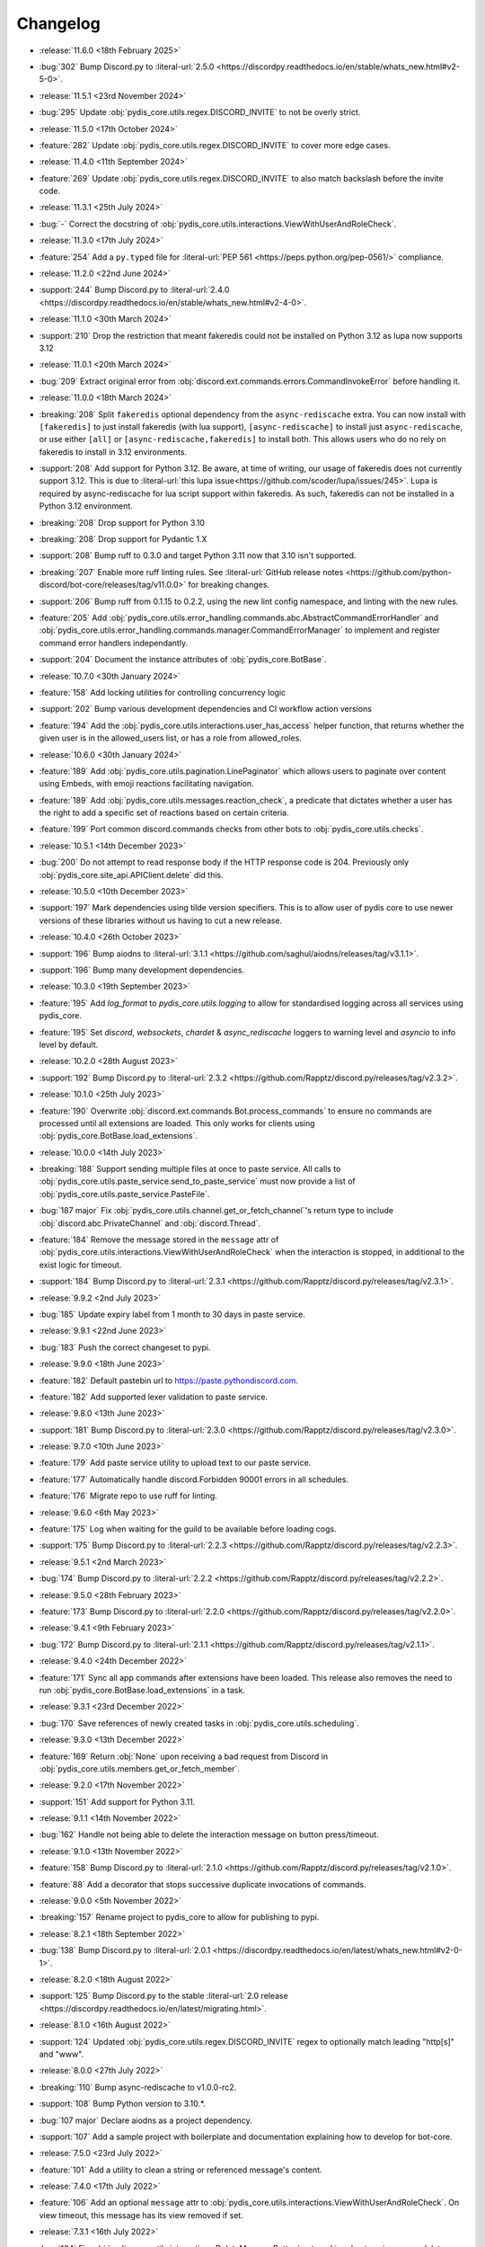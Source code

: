 .. See docs for details on formatting your entries
   https://releases.readthedocs.io/en/latest/concepts.html

Changelog
=========

- :release:`11.6.0 <18th February 2025>`
- :bug:`302` Bump Discord.py to :literal-url:`2.5.0 <https://discordpy.readthedocs.io/en/stable/whats_new.html#v2-5-0>`.


- :release:`11.5.1 <23rd November 2024>`
- :bug:`295` Update :obj:`pydis_core.utils.regex.DISCORD_INVITE` to not be overly strict.


- :release:`11.5.0 <17th October 2024>`
- :feature:`282` Update :obj:`pydis_core.utils.regex.DISCORD_INVITE` to cover more edge cases.


- :release:`11.4.0 <11th September 2024>`
- :feature:`269` Update :obj:`pydis_core.utils.regex.DISCORD_INVITE` to also match backslash before the invite code.


- :release:`11.3.1 <25th July 2024>`
- :bug:`-` Correct the docstring of :obj:`pydis_core.utils.interactions.ViewWithUserAndRoleCheck`.

- :release:`11.3.0 <17th July 2024>`
- :feature:`254` Add a ``py.typed`` file for :literal-url:`PEP 561 <https://peps.python.org/pep-0561/>` compliance.


- :release:`11.2.0 <22nd June 2024>`
- :support:`244` Bump Discord.py to :literal-url:`2.4.0 <https://discordpy.readthedocs.io/en/stable/whats_new.html#v2-4-0>`.

- :release:`11.1.0 <30th March 2024>`
- :support:`210` Drop the restriction that meant fakeredis could not be installed on Python 3.12 as lupa now supports 3.12

- :release:`11.0.1 <20th March 2024>`
- :bug:`209` Extract original error from :obj:`discord.ext.commands.errors.CommandInvokeError` before handling it.

- :release:`11.0.0 <18th March 2024>`
- :breaking:`208` Split ``fakeredis`` optional dependency from the ``async-rediscache`` extra. You can now install with ``[fakeredis]`` to just install fakeredis (with lua support), ``[async-rediscache]`` to install just ``async-rediscache``, or use either ``[all]`` or ``[async-rediscache,fakeredis]`` to install both. This allows users who do no rely on fakeredis to install in 3.12 environments.
- :support:`208` Add support for Python 3.12. Be aware, at time of writing, our usage of fakeredis does not currently support 3.12. This is due to :literal-url:`this lupa issue<https://github.com/scoder/lupa/issues/245>`. Lupa is required by async-rediscache for lua script support within fakeredis. As such, fakeredis can not be installed in a Python 3.12 environment.
- :breaking:`208` Drop support for Python 3.10
- :breaking:`208` Drop support for Pydantic 1.X
- :support:`208` Bump ruff to 0.3.0 and target Python 3.11 now that 3.10 isn't supported.
- :breaking:`207` Enable more ruff linting rules. See :literal-url:`GitHub release notes <https://github.com/python-discord/bot-core/releases/tag/v11.0.0>` for breaking changes.
- :support:`206` Bump ruff from 0.1.15 to 0.2.2, using the new lint config namespace, and linting with the new rules.
- :feature:`205` Add :obj:`pydis_core.utils.error_handling.commands.abc.AbstractCommandErrorHandler` and :obj:`pydis_core.utils.error_handling.commands.manager.CommandErrorManager` to implement and register command error handlers independantly.
- :support:`204` Document the instance attributes of :obj:`pydis_core.BotBase`.

- :release:`10.7.0 <30th January 2024>`
- :feature:`158` Add locking utilities for controlling concurrency logic
- :support:`202` Bump various development dependencies and CI workflow action versions
- :feature:`194` Add the :obj:`pydis_core.utils.interactions.user_has_access` helper function, that returns whether the given user is in the allowed_users list, or has a role from allowed_roles.

- :release:`10.6.0 <30th January 2024>`
- :feature:`189` Add :obj:`pydis_core.utils.pagination.LinePaginator` which allows users to paginate over content using Embeds, with emoji reactions facilitating navigation.
- :feature:`189` Add :obj:`pydis_core.utils.messages.reaction_check`, a predicate that dictates whether a user has the right to add a specific set of reactions based on certain criteria.
- :feature:`199` Port common discord.commands checks from other bots to :obj:`pydis_core.utils.checks`.

- :release:`10.5.1 <14th December 2023>`
- :bug:`200` Do not attempt to read response body if the HTTP response code is 204. Previously only :obj:`pydis_core.site_api.APIClient.delete` did this.

- :release:`10.5.0 <10th December 2023>`
- :support:`197` Mark dependencies using tilde version specifiers. This is to allow user of pydis core to use newer versions of these libraries without us having to cut a new release.

- :release:`10.4.0 <26th October 2023>`
- :support:`196` Bump aiodns to :literal-url:`3.1.1 <https://github.com/saghul/aiodns/releases/tag/v3.1.1>`.
- :support:`196` Bump many development dependencies.


- :release:`10.3.0 <19th September 2023>`
- :feature:`195` Add `log_format` to `pydis_core.utils.logging` to allow for standardised logging across all services using pydis_core.
- :feature:`195` Set `discord`, `websockets`, `chardet` & `async_rediscache` loggers to warning level and `asyncio` to info level by default.


- :release:`10.2.0 <28th August 2023>`
- :support:`192` Bump Discord.py to :literal-url:`2.3.2 <https://github.com/Rapptz/discord.py/releases/tag/v2.3.2>`.


- :release:`10.1.0 <25th July 2023>`
- :feature:`190` Overwrite :obj:`discord.ext.commands.Bot.process_commands` to ensure no commands are processed until all extensions are loaded. This only works for clients using :obj:`pydis_core.BotBase.load_extensions`.


- :release:`10.0.0 <14th July 2023>`
- :breaking:`188` Support sending multiple files at once to paste service. All calls to :obj:`pydis_core.utils.paste_service.send_to_paste_service` must now provide a list of :obj:`pydis_core.utils.paste_service.PasteFile`.
- :bug:`187 major` Fix :obj:`pydis_core.utils.channel.get_or_fetch_channel`'s return type to include :obj:`discord.abc.PrivateChannel` and :obj:`discord.Thread`.
- :feature:`184` Remove the message stored in the ``message`` attr of :obj:`pydis_core.utils.interactions.ViewWithUserAndRoleCheck` when the interaction is stopped, in additional to the exist logic for timeout.
- :support:`184` Bump Discord.py to :literal-url:`2.3.1 <https://github.com/Rapptz/discord.py/releases/tag/v2.3.1>`.


- :release:`9.9.2 <2nd July 2023>`
- :bug:`185` Update expiry label from 1 month to 30 days in paste service.


- :release:`9.9.1 <22nd June 2023>`
- :bug:`183` Push the correct changeset to pypi.


- :release:`9.9.0 <18th June 2023>`
- :feature:`182` Default pastebin url to https://paste.pythondiscord.com.
- :feature:`182` Add supported lexer validation to paste service.


- :release:`9.8.0 <13th June 2023>`
- :support:`181` Bump Discord.py to :literal-url:`2.3.0 <https://github.com/Rapptz/discord.py/releases/tag/v2.3.0>`.


- :release:`9.7.0 <10th June 2023>`
- :feature:`179` Add paste service utility to upload text to our paste service.
- :feature:`177` Automatically handle discord.Forbidden 90001 errors in all schedules.
- :feature:`176` Migrate repo to use ruff for linting.


- :release:`9.6.0 <6th May 2023>`
- :feature:`175` Log when waiting for the guild to be available before loading cogs.
- :support:`175` Bump Discord.py to :literal-url:`2.2.3 <https://github.com/Rapptz/discord.py/releases/tag/v2.2.3>`.


- :release:`9.5.1 <2nd March 2023>`
- :bug:`174` Bump Discord.py to :literal-url:`2.2.2 <https://github.com/Rapptz/discord.py/releases/tag/v2.2.2>`.


- :release:`9.5.0 <28th February 2023>`
- :feature:`173` Bump Discord.py to :literal-url:`2.2.0 <https://github.com/Rapptz/discord.py/releases/tag/v2.2.0>`.


- :release:`9.4.1 <9th February 2023>`
- :bug:`172` Bump Discord.py to :literal-url:`2.1.1 <https://github.com/Rapptz/discord.py/releases/tag/v2.1.1>`.


- :release:`9.4.0 <24th December 2022>`
- :feature:`171` Sync all app commands after extensions have been loaded. This release also removes the need to run :obj:`pydis_core.BotBase.load_extensions` in a task.


- :release:`9.3.1 <23rd December 2022>`
- :bug:`170` Save references of newly created tasks in :obj:`pydis_core.utils.scheduling`.

- :release:`9.3.0 <13th December 2022>`
- :feature:`169` Return :obj:`None` upon receiving a bad request from Discord in :obj:`pydis_core.utils.members.get_or_fetch_member`.

- :release:`9.2.0 <17th November 2022>`
- :support:`151` Add support for Python 3.11.

- :release:`9.1.1 <14th November 2022>`
- :bug:`162` Handle not being able to delete the interaction message on button press/timeout.


- :release:`9.1.0 <13th November 2022>`
- :feature:`158` Bump Discord.py to :literal-url:`2.1.0 <https://github.com/Rapptz/discord.py/releases/tag/v2.1.0>`.
- :feature:`88` Add a decorator that stops successive duplicate invocations of commands.


- :release:`9.0.0 <5th November 2022>`
- :breaking:`157` Rename project to pydis_core to allow for publishing to pypi.


- :release:`8.2.1 <18th September 2022>`
- :bug:`138` Bump Discord.py to :literal-url:`2.0.1 <https://discordpy.readthedocs.io/en/latest/whats_new.html#v2-0-1>`.


- :release:`8.2.0 <18th August 2022>`
- :support:`125` Bump Discord.py to the stable :literal-url:`2.0 release <https://discordpy.readthedocs.io/en/latest/migrating.html>`.


- :release:`8.1.0 <16th August 2022>`
- :support:`124` Updated :obj:`pydis_core.utils.regex.DISCORD_INVITE` regex to optionally match leading "http[s]" and "www".


- :release:`8.0.0 <27th July 2022>`
- :breaking:`110` Bump async-rediscache to v1.0.0-rc2.
- :support:`108` Bump Python version to 3.10.*.
- :bug:`107 major` Declare aiodns as a project dependency.
- :support:`107` Add a sample project with boilerplate and documentation explaining how to develop for bot-core.


- :release:`7.5.0 <23rd July 2022>`
- :feature:`101` Add a utility to clean a string or referenced message's content.


- :release:`7.4.0 <17th July 2022>`
- :feature:`106` Add an optional ``message`` attr to :obj:`pydis_core.utils.interactions.ViewWithUserAndRoleCheck`. On view timeout, this message has its view removed if set.


- :release:`7.3.1 <16th July 2022>`
- :bug:`104` Fix :obj:`pydis_core.utils.interactions.DeleteMessageButton` not working due to using wrong delete method.


- :release:`7.3.0 <16th July 2022>`
- :feature:`103` Add a generic view :obj:`pydis_core.utils.interactions.ViewWithUserAndRoleCheck` that only allows specified users and roles to interaction with it.
- :feature:`103` Add a button :obj:`pydis_core.utils.interactions.DeleteMessageButton` that deletes the message attached to its parent view.


- :release:`7.2.2 <9th July 2022>`
- :bug:`98` Only close ``BotBase.stats._transport`` if ``BotBase.stats`` was created.


- :release:`7.2.1 <30th June 2022>`
- :bug:`96` Fix attempts to connect to ``BotBase.statsd_url`` when it is None.
- :bug:`91` Fix incorrect docstring for ``pydis_core.utils.member.handle_role_change``.
- :bug:`91` Pass missing self parameter to ``BotBase.ping_services``.
- :bug:`91` Add missing await to ``BotBase.ping_services`` in some cases.


- :release:`7.2.0 <28th June 2022>`
- :support:`93` Bump Discord.py to :literal-url:`0eb3d26 <https://github.com/Rapptz/discord.py/commit/0eb3d26343969a25ffc43ba72eca42538d2e7e7a>`:

  - Adds support for auto mod, of which the new auto_mod MESSAGE_TYPE is needed for our filter system.


- :release:`7.1.3 <30th May 2022>` 79
- :support:`79` Add `sphinx-multiversion <https://pypi.org/project/sphinx-multiversion/>`_ to make available older doc versions.
- :support:`79` Restore on-site changelog.


- :release:`7.1.0 <24th May 2022>`
- :feature:`78` Bump Discord.py to :literal-url:`4cbe8f5 <https://github.com/Rapptz/discord.py/tree/4cbe8f58e16f6a76371ce45a69e0832130d6d24f>`:

  - This fixes a bug with permission resolution when dealing with timed out members.


- :release:`7.0.0 <10th May 2022>`
- :bug:`75 major` Capture all characters up to a whitespace in the Discord Invite regex.
- :breaking:`75` Discord invite regex no longer returns a URL safe result, refer to documentation for safely handling it.


- :release:`6.4.0 <26th April 2022>`
- :feature:`72` Bump discord.py to :literal-url:`5a06fa5 <https://github.com/Rapptz/discord.py/tree/5a06fa5f3e28d2b7191722e1a84c541560008aea>`:

  - Notably, one of the commits in this bump dynamically extends the timeout of ``Guild.chunk()`` based on the number or members, so it should actually work on our guild now.


- :release:`6.3.2 <25th April 2022>`
- :bug:`69` Actually use ``statsd_url`` when it gets passed to ``BotBase``.


- :release:`6.3.1 <21st April 2022>`
- :bug:`68` Correct version number in pyproject.toml.


- :release:`6.3.0 <21st April 2022>`
- :feature:`-` (Committed directly to main) Don't load modules starting with ``_``.


- :release:`6.2.0 <21st April 2022>`
- :feature:`66` Load each cog in it's own task to avoid a single cog crashing entire load process.


- :release:`6.1.0 <20th April 2022>`
- :feature:`65` Add ``unqualify`` to the ``pydis_core.utils`` namespace for use in bots that manipulate extensions.


- :release:`6.0.0 <19th April 2022>`
- :breaking:`64` Bump discord.py to :literal-url:`987235d <https://github.com/Rapptz/discord.py/tree/987235d5649e7c2b1a927637bab6547244ecb2cf>`:

  - This reverts a change to help command behaviour that broke our custom pagination.
  - This also adds basic forum channel support to discord.py.


- :release:`5.0.4 <18th April 2022>` 63

   ..
      Feature 63 Needs to be explicitly included above because it was improperly released within a bugfix version
      instead of a minor release

- :feature:`63` Allow passing an ``api_client`` to ``BotBase.__init__`` to specify the ``pydis_core.site_api.APIClient`` instance to use.


- :release:`5.0.3 <18th April 2022>`
- :bug:`61` Reconnect to redis session on setup if it is closed.


- :release:`5.0.2 <5th April 2022>`
- :bug:`56` Create a dummy ``AsyncstatsdClient`` before connecting to real url, in case a connection cannot be made on init.
- :bug:`56` Move the creation of the ``asyncio.Event``, ``BotBase._guild_available`` to within the setup hook, to avoid a deprecation notice.


- :release:`5.0.1 <2nd April 2022>`
- :bug:`54` Move creation of BotBase's ``aiohttp.AsyncResolver`` to the async setup hook, to avoid deprecation notice.


- :release:`5.0.0 <2nd April 2022>`
- :breaking:`42` Remove public extensions util.
- :feature:`42` Add ``BotBase``, a ``discord.ext.commands.Bot`` sub-class, which abstracts a lot of logic shared between our bots.
- :feature:`42` Add async statsd client.
- :support:`42` Bump Discord.py to latest alpha commit.


- :release:`4.0.0 <14th March 2022>`
- :breaking:`39` Migrate back to Discord.py 2.0.


- :release:`3.0.1 <5th March 2022>`
- :bug:`37` Setup log tracing when ``pydis_core.utils.logging`` is imported so that it can be used within pydis_core functions.


- :release:`3.0.0 <3rd March 2022>`
- :breaking:`35` Move ``apply_monkey_patches()`` directly to `pydis_core.utils` namespace.


- :release:`2.1.0 <24th February 2022>`
- :feature:`34` Port the Site API wrapper from the bot repo.


- :release:`2.0.0 <22nd February 2022>`
- :breaking:`35` Moved regex to ``pydis_core.utils`` namespace.
- :breaking:`32` Migrate from discord.py 2.0a0 to disnake.
- :feature:`32` Add common monkey patches.
- :feature:`29` Port many common utilities from our bots:

  - caching
  - channel
  - extensions
  - loggers
  - members
  - scheduling
- :support:`2` Added intersphinx to docs.


- :release:`1.2.0 <9th January 2022>`
- :feature:`12` Code block detection regex.


- :release:`1.1.0 <2nd December 2021>`
- :support:`2` Autogenerated docs.
- :feature:`2` Regex utility.


- :release:`1.0.0 <17th November 2021>`
- :feature:`1` Core package, poetry, and linting CI.
